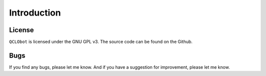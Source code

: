 
Introduction
============


License
--------

``QCLObot`` is licensed under the GNU GPL v3. The source code can be found on the Github.


Bugs
-----

If you find any bugs, please let me know. And if you have a suggestion for improvement, please let me know.
